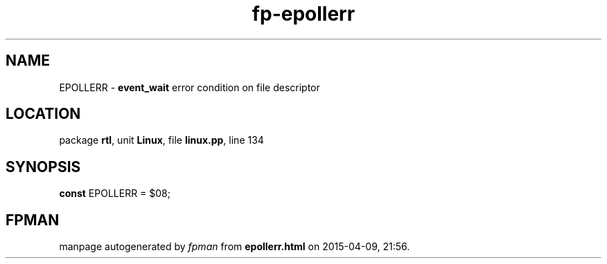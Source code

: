 .\" file autogenerated by fpman
.TH "fp-epollerr" 3 "2014-03-14" "fpman" "Free Pascal Programmer's Manual"
.SH NAME
EPOLLERR - \fBevent_wait\fR error condition on file descriptor
.SH LOCATION
package \fBrtl\fR, unit \fBLinux\fR, file \fBlinux.pp\fR, line 134
.SH SYNOPSIS
\fBconst\fR EPOLLERR = $08;

.SH FPMAN
manpage autogenerated by \fIfpman\fR from \fBepollerr.html\fR on 2015-04-09, 21:56.

